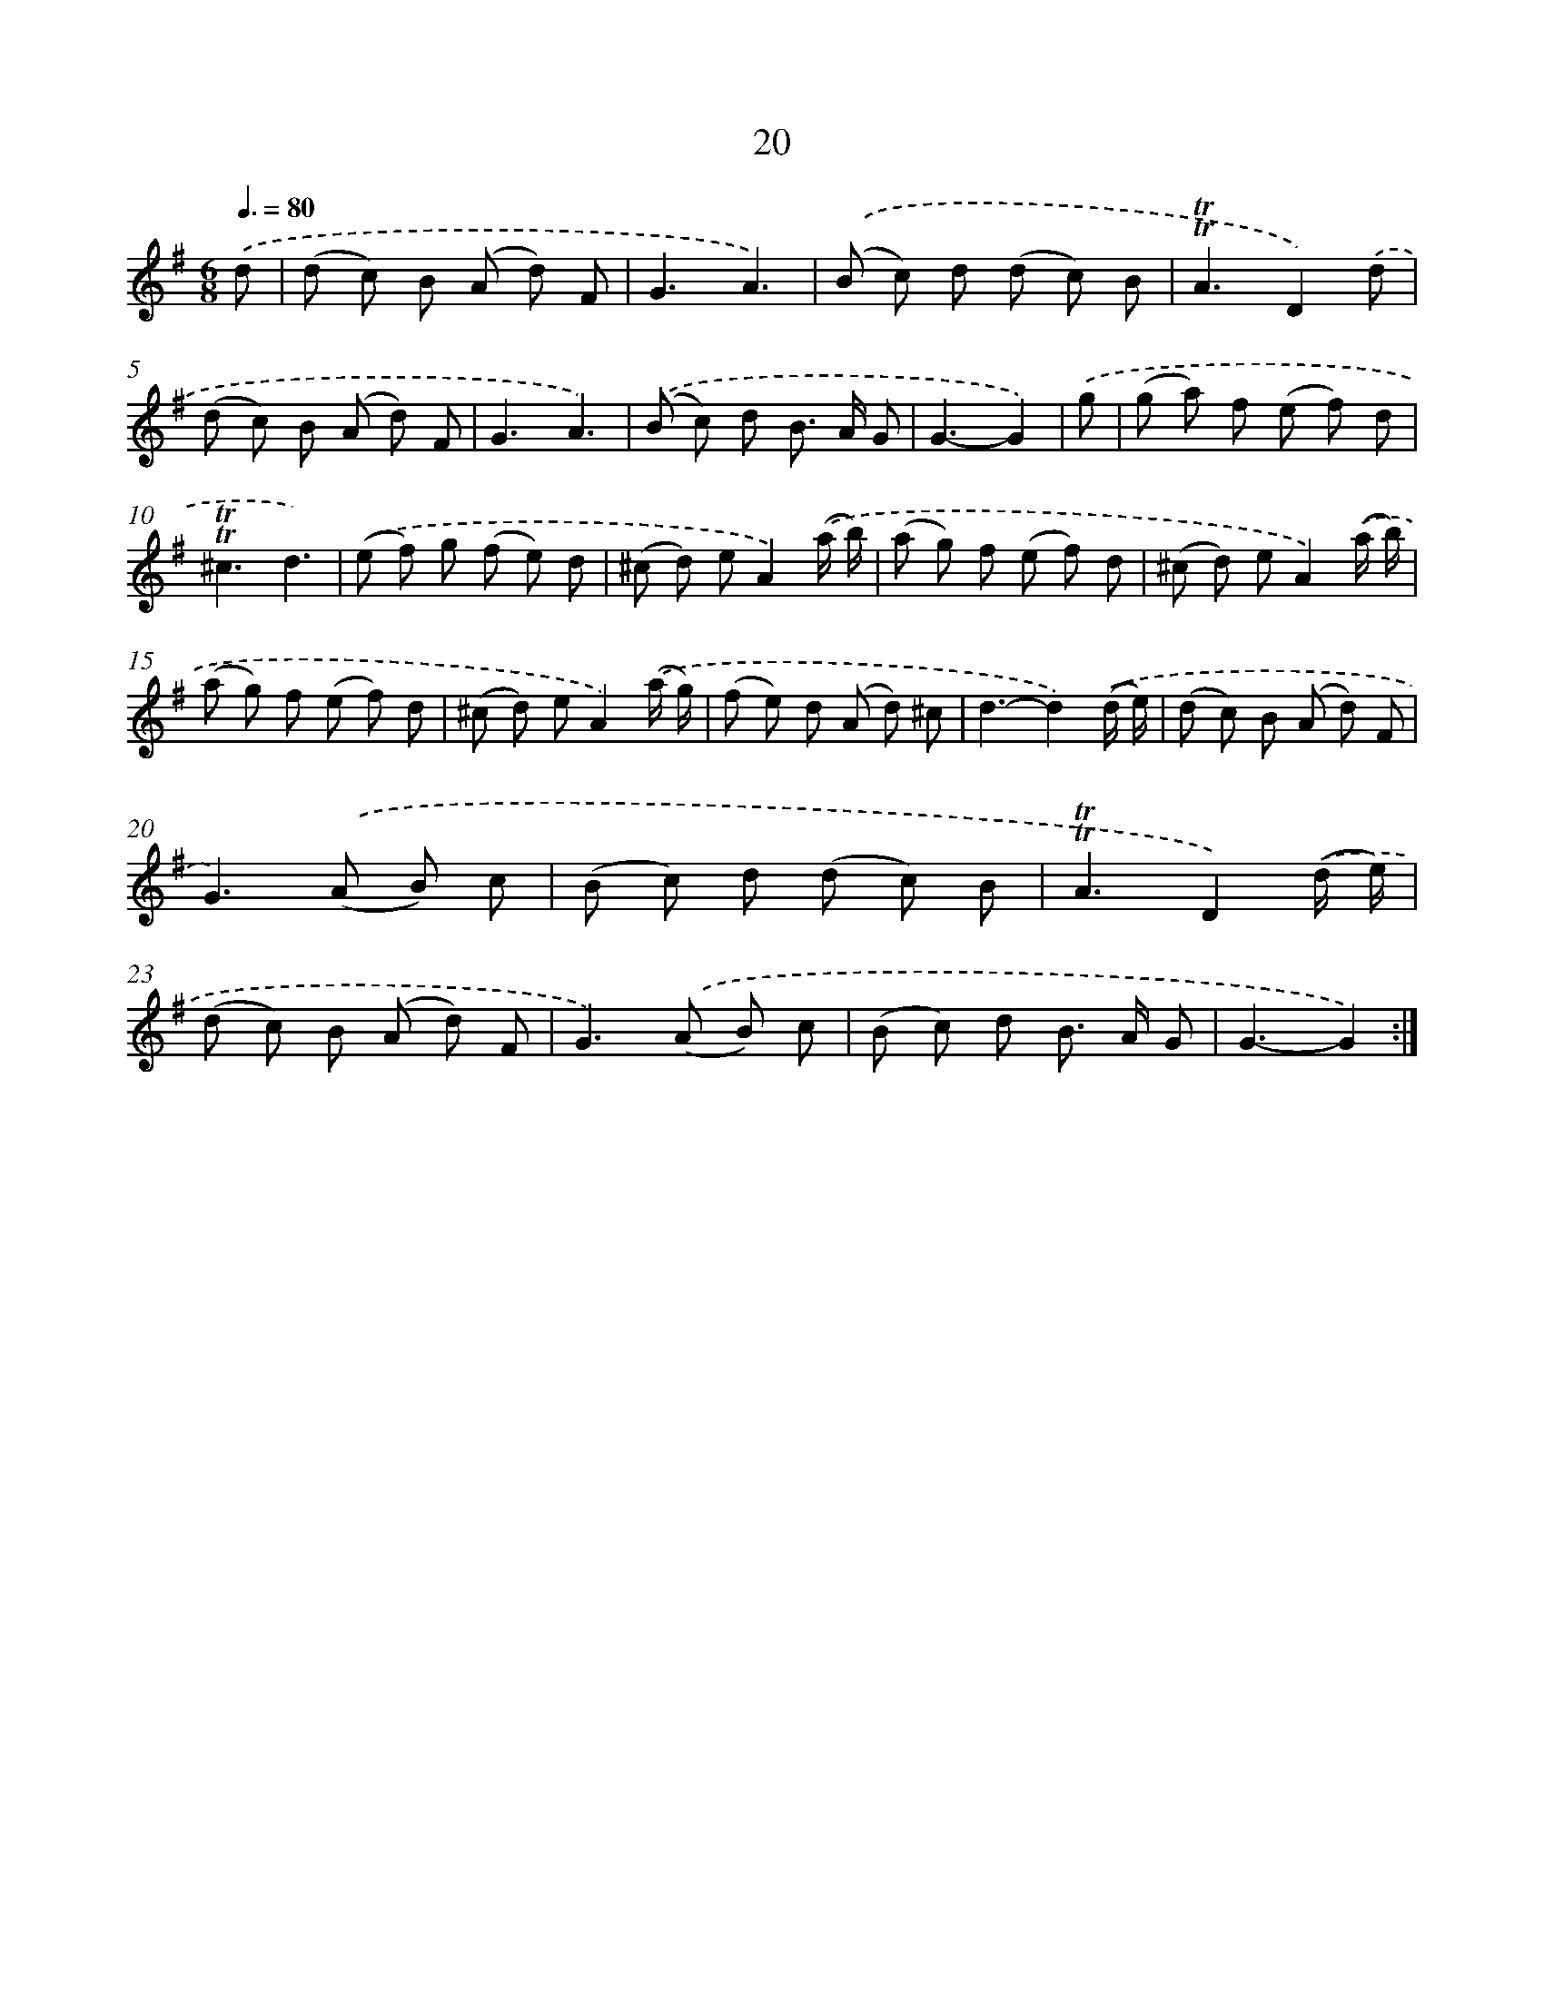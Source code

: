 X: 12475
T: 20
%%abc-version 2.0
%%abcx-abcm2ps-target-version 5.9.1 (29 Sep 2008)
%%abc-creator hum2abc beta
%%abcx-conversion-date 2018/11/01 14:37:25
%%humdrum-veritas 2705348783
%%humdrum-veritas-data 2601578019
%%continueall 1
%%barnumbers 0
L: 1/8
M: 6/8
Q: 3/8=80
K: G clef=treble
.('d [I:setbarnb 1]|
(d c) B (A d) F |
G3A3) |
.('(B c) d (d c) B |
!trill!!trill!A3D2).('d |
(d c) B (A d) F |
G3A3) |
.('(B c) d B> A G |
G3-G2) |
.('g [I:setbarnb 9]|
(g a) f (e f) d |
!trill!!trill!^c3d3) |
.('(e f) g (f e) d |
(^c d) eA2).('(a/ b/) |
(a g) f (e f) d |
(^c d) eA2).('(a/ b/) |
(a g) f (e f) d |
(^c d) eA2).('(a/ g/) |
(f e) d (A d) ^c |
d3-d2).('(d/ e/) |
(d c) B (A d) F |
G2>).('(A2 B) c |
(B c) d (d c) B |
!trill!!trill!A3D2).('(d/ e/) |
(d c) B (A d) F |
G2>).('(A2 B) c |
(B c) d B> A G |
G3-G2) :|]
